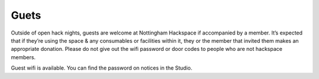 Guets
=====

Outside of open hack nights, guests are welcome at Nottingham Hackspace if accompanied by a member. It’s expected that if they’re using the space & any consumables or facilities within it, they or the member that invited them makes an appropriate donation. Please do not give out the wifi password or door codes to people who are not hackspace members.

Guest wifi is available.  You can find the password on notices in the Studio.